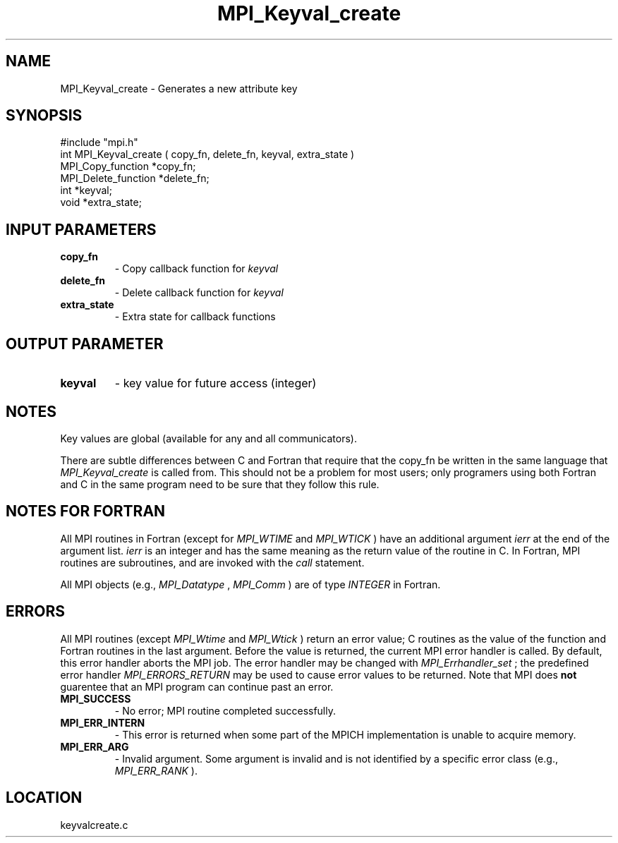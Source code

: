 .TH MPI_Keyval_create 3 "4/12/1996" " " "MPI"
.SH NAME
MPI_Keyval_create \-  Generates a new attribute key 
.SH SYNOPSIS
.nf
#include "mpi.h"
int MPI_Keyval_create ( copy_fn, delete_fn, keyval, extra_state )
MPI_Copy_function   *copy_fn;
MPI_Delete_function *delete_fn;
int                 *keyval;
void                *extra_state;
.fi
.SH INPUT PARAMETERS
.PD 0
.TP
.B copy_fn 
- Copy callback function for 
.I keyval
.PD 1
.PD 0
.TP
.B delete_fn 
- Delete callback function for 
.I keyval
.PD 1
.PD 0
.TP
.B extra_state 
- Extra state for callback functions 
.PD 1

.SH OUTPUT PARAMETER
.PD 0
.TP
.B keyval 
- key value for future access (integer) 
.PD 1

.SH NOTES
Key values are global (available for any and all communicators).

There are subtle differences between C and Fortran that require that the
copy_fn be written in the same language that 
.I MPI_Keyval_create
is called from.
This should not be a problem for most users; only programers using both
Fortran and C in the same program need to be sure that they follow this rule.

.SH NOTES FOR FORTRAN
All MPI routines in Fortran (except for 
.I MPI_WTIME
and 
.I MPI_WTICK
) have
an additional argument 
.I ierr
at the end of the argument list.  
.I ierr
is an integer and has the same meaning as the return value of the routine
in C.  In Fortran, MPI routines are subroutines, and are invoked with the
.I call
statement.

All MPI objects (e.g., 
.I MPI_Datatype
, 
.I MPI_Comm
) are of type 
.I INTEGER
in Fortran.

.SH ERRORS

All MPI routines (except 
.I MPI_Wtime
and 
.I MPI_Wtick
) return an error value;
C routines as the value of the function and Fortran routines in the last
argument.  Before the value is returned, the current MPI error handler is
called.  By default, this error handler aborts the MPI job.  The error handler
may be changed with 
.I MPI_Errhandler_set
; the predefined error handler
.I MPI_ERRORS_RETURN
may be used to cause error values to be returned.
Note that MPI does 
.B not
guarentee that an MPI program can continue past
an error.

.PD 0
.TP
.B MPI_SUCCESS 
- No error; MPI routine completed successfully.
.PD 1
.PD 0
.TP
.B MPI_ERR_INTERN 
- This error is returned when some part of the MPICH 
implementation is unable to acquire memory.  
.PD 1
.PD 0
.TP
.B MPI_ERR_ARG 
- Invalid argument.  Some argument is invalid and is not
identified by a specific error class (e.g., 
.I MPI_ERR_RANK
).
.PD 1
.SH LOCATION
keyvalcreate.c
